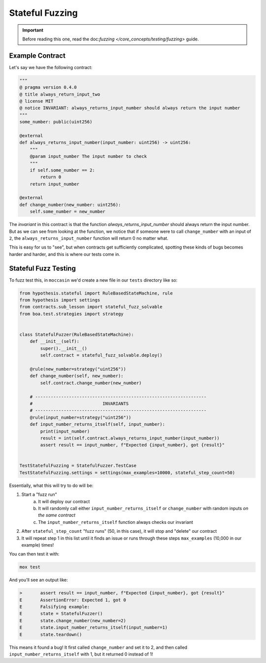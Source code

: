 Stateful Fuzzing 
#################

.. important:: 

    Before reading this one, read the doc:`fuzzing </core_concepts/testing/fuzzing>` guide.


Example Contract 
================

Let's say we have the following contract:

.. code-block:: python 

    """
    @ pragma version 0.4.0
    @ title always_return_input_two
    @ license MIT
    @ notice INVARIANT: always_returns_input_number should always return the input number
    """
    some_number: public(uint256)

    @external
    def always_returns_input_number(input_number: uint256) -> uint256:
        """
        @param input_number The input number to check
        """
        if self.some_number == 2:
            return 0
        return input_number

    @external 
    def change_number(new_number: uint256):
        self.some_number = new_number

The `invariant` in this contract is that the function `always_returns_input_number` should always return the input number. But as we can see from looking at the function, we notice that if someone were to call ``change_number`` with an input of ``2``, the ``always_returns_input_number`` function will return 0 no matter what. 

This is easy for us to "see", but when contracts get sufficiently complicated, spotting these kinds of bugs becomes harder and harder, and this is where our tests come in. 

Stateful Fuzz Testing
=====================

To fuzz test this, in ``moccasin`` we'd create a new file in our ``tests`` directory like so:

.. code-block:: python 

    from hypothesis.stateful import RuleBasedStateMachine, rule
    from hypothesis import settings
    from contracts.sub_lesson import stateful_fuzz_solvable
    from boa.test.strategies import strategy


    class StatefulFuzzer(RuleBasedStateMachine):
        def __init__(self):
            super().__init__()
            self.contract = stateful_fuzz_solvable.deploy()

        @rule(new_number=strategy("uint256"))
        def change_number(self, new_number):
            self.contract.change_number(new_number)

        # ------------------------------------------------------------------
        #                           INVARIANTS
        # ------------------------------------------------------------------
        @rule(input_number=strategy("uint256"))
        def input_number_returns_itself(self, input_number):
            print(input_number)
            result = int(self.contract.always_returns_input_number(input_number))
            assert result == input_number, f"Expected {input_number}, got {result}"


    TestStatefulFuzzing = StatefulFuzzer.TestCase
    TestStatefulFuzzing.settings = settings(max_examples=10000, stateful_step_count=50)

Essentially, what this will try to do will be:

1. Start a "fuzz run"
    a. It will deploy our contract 
    b. It will randomly call either ``input_number_returns_itself`` or ``change_number`` with random inputs `on the same contract`
    c. The ``input_number_returns_itself`` function always checks our invariant 
2. After ``stateful_step_count`` "fuzz runs" (50, in this case), it will stop and "delete" our contract 
3. It will repeat step 1 in this list until it finds an issue or runs through these steps ``max_examples`` (10,000 in our example) times!

You can then test it with:

.. code-block:: bash 

    mox test 


And you'll see an output like:

.. code-block:: bash 

    >       assert result == input_number, f"Expected {input_number}, got {result}"
    E       AssertionError: Expected 1, got 0
    E       Falsifying example:
    E       state = StatefulFuzzer()
    E       state.change_number(new_number=2)
    E       state.input_number_returns_itself(input_number=1)
    E       state.teardown()

This means it found a bug! It first called ``change_number`` and set it to 2, and then called ``input_number_returns_itself`` with 1, but it returned 0 instead of 1!
